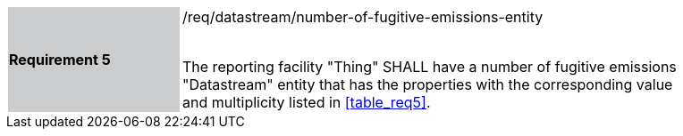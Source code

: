 [width="90%",cols="2,6"]
|===
|*Requirement 5* {set:cellbgcolor:#CACCCE}|/req/datastream/number-of-fugitive-emissions-entity +
 +

The reporting facility "Thing" SHALL have a number of fugitive emissions "Datastream" entity that has the properties with the corresponding value and multiplicity listed in <<table_req5>>. {set:cellbgcolor:#FFFFFF}
|===
